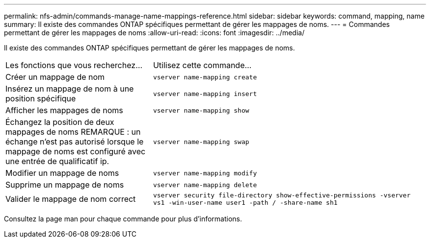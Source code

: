 ---
permalink: nfs-admin/commands-manage-name-mappings-reference.html 
sidebar: sidebar 
keywords: command, mapping, name 
summary: Il existe des commandes ONTAP spécifiques permettant de gérer les mappages de noms. 
---
= Commandes permettant de gérer les mappages de noms
:allow-uri-read: 
:icons: font
:imagesdir: ../media/


[role="lead"]
Il existe des commandes ONTAP spécifiques permettant de gérer les mappages de noms.

[cols="35,65"]
|===


| Les fonctions que vous recherchez... | Utilisez cette commande... 


 a| 
Créer un mappage de nom
 a| 
`vserver name-mapping create`



 a| 
Insérez un mappage de nom à une position spécifique
 a| 
`vserver name-mapping insert`



 a| 
Afficher les mappages de noms
 a| 
`vserver name-mapping show`



 a| 
Échangez la position de deux mappages de noms
REMARQUE : un échange n'est pas autorisé lorsque le mappage de noms est configuré avec une entrée de qualificatif ip.
 a| 
`vserver name-mapping swap`



 a| 
Modifier un mappage de noms
 a| 
`vserver name-mapping modify`



 a| 
Supprime un mappage de noms
 a| 
`vserver name-mapping delete`



 a| 
Valider le mappage de nom correct
 a| 
`vserver security file-directory show-effective-permissions -vserver vs1 -win-user-name user1 -path / -share-name sh1`

|===
Consultez la page man pour chaque commande pour plus d'informations.
